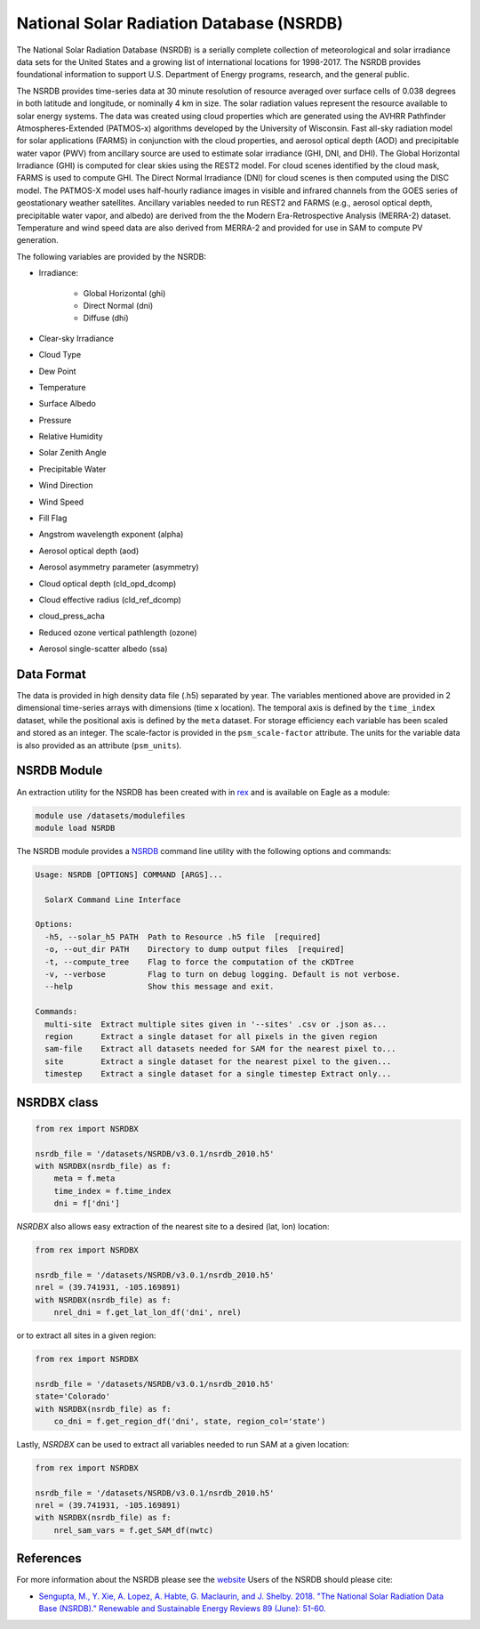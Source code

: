 National Solar Radiation Database (NSRDB)
=========================================

The National Solar Radiation Database (NSRDB) is a serially complete
collection of meteorological and solar irradiance data sets for the
United States and a growing list of international locations for 1998-2017. The
NSRDB provides foundational information to support U.S. Department of Energy
programs, research, and the general public.

The NSRDB provides time-series data at 30 minute resolution of resource
averaged over surface cells of 0.038 degrees in both latitude and longitude,
or nominally 4 km in size. The solar radiation values represent the resource
available to solar energy systems. The data was created using cloud properties
which are generated using the AVHRR Pathfinder Atmospheres-Extended (PATMOS-x)
algorithms developed by the University of Wisconsin. Fast all-sky radiation
model for solar applications (FARMS) in conjunction with the cloud properties,
and aerosol optical depth (AOD) and precipitable water vapor (PWV) from
ancillary source are used to estimate solar irradiance (GHI, DNI, and DHI).
The Global Horizontal Irradiance (GHI) is computed for clear skies using the
REST2 model. For cloud scenes identified by the cloud mask, FARMS is used to
compute GHI. The Direct Normal Irradiance (DNI) for cloud scenes is then
computed using the DISC model. The PATMOS-X model uses half-hourly radiance
images in visible and infrared channels from the GOES series of geostationary
weather satellites.  Ancillary variables needed to run REST2 and FARMS (e.g.,
aerosol optical depth, precipitable water vapor, and albedo) are derived from
the the Modern Era-Retrospective Analysis (MERRA-2) dataset. Temperature and
wind speed data are also derived from MERRA-2 and provided for use in SAM to
compute PV generation.

The following variables are provided by the NSRDB:

- Irradiance:

    - Global Horizontal (ghi)
    - Direct Normal (dni)
    - Diffuse (dhi)

- Clear-sky Irradiance
- Cloud Type
- Dew Point
- Temperature
- Surface Albedo
- Pressure
- Relative Humidity
- Solar Zenith Angle
- Precipitable Water
- Wind Direction
- Wind Speed
- Fill Flag
- Angstrom wavelength exponent (alpha)
- Aerosol optical depth (aod)
- Aerosol asymmetry parameter (asymmetry)
- Cloud optical depth (cld_opd_dcomp)
- Cloud effective radius (cld_ref_dcomp)
- cloud_press_acha
- Reduced ozone vertical pathlength (ozone)
- Aerosol single-scatter albedo (ssa)


Data Format
-----------

The data is provided in high density data file (.h5) separated by year. The
variables mentioned above are provided in 2 dimensional time-series arrays
with dimensions (time x location). The temporal axis is defined by the
``time_index`` dataset, while the positional axis is defined by the ``meta``
dataset. For storage efficiency each variable has been scaled and stored as an
integer. The scale-factor is provided in the ``psm_scale-factor`` attribute.
The units for the variable data is also provided as an attribute
(``psm_units``).

NSRDB Module
------------

An extraction utility for the NSRDB has been created with in `rex <https://github.com/nrel/rex>`_ and is available on Eagle as a module:

.. code-block:: bash

    module use /datasets/modulefiles
    module load NSRDB

The NSRDB module provides a `NSRDB <https://nrel.github.io/rex/rex/rex.resource_extaction.solar_cli.html#nsrdb>`_ command line utility with the following options and commands:

.. code-block:: bash

    Usage: NSRDB [OPTIONS] COMMAND [ARGS]...

      SolarX Command Line Interface

    Options:
      -h5, --solar_h5 PATH  Path to Resource .h5 file  [required]
      -o, --out_dir PATH    Directory to dump output files  [required]
      -t, --compute_tree    Flag to force the computation of the cKDTree
      -v, --verbose         Flag to turn on debug logging. Default is not verbose.
      --help                Show this message and exit.

    Commands:
      multi-site  Extract multiple sites given in '--sites' .csv or .json as...
      region      Extract a single dataset for all pixels in the given region
      sam-file    Extract all datasets needed for SAM for the nearest pixel to...
      site        Extract a single dataset for the nearest pixel to the given...
      timestep    Extract a single dataset for a single timestep Extract only...

NSRDBX class
------------

.. code-block:: python

  from rex import NSRDBX

  nsrdb_file = '/datasets/NSRDB/v3.0.1/nsrdb_2010.h5'
  with NSRDBX(nsrdb_file) as f:
      meta = f.meta
      time_index = f.time_index
      dni = f['dni']

`NSRDBX` also allows easy extraction of the nearest site to a desired (lat, lon)
location:

.. code-block:: python

  from rex import NSRDBX

  nsrdb_file = '/datasets/NSRDB/v3.0.1/nsrdb_2010.h5'
  nrel = (39.741931, -105.169891)
  with NSRDBX(nsrdb_file) as f:
      nrel_dni = f.get_lat_lon_df('dni', nrel)

or to extract all sites in a given region:

.. code-block:: python

  from rex import NSRDBX

  nsrdb_file = '/datasets/NSRDB/v3.0.1/nsrdb_2010.h5'
  state='Colorado'
  with NSRDBX(nsrdb_file) as f:
      co_dni = f.get_region_df('dni', state, region_col='state')

Lastly, `NSRDBX` can be used to extract all variables needed to run SAM at a
given location:

.. code-block:: python

  from rex import NSRDBX

  nsrdb_file = '/datasets/NSRDB/v3.0.1/nsrdb_2010.h5'
  nrel = (39.741931, -105.169891)
  with NSRDBX(nsrdb_file) as f:
      nrel_sam_vars = f.get_SAM_df(nwtc)

References
----------

For more information about the NSRDB please see the `website <https://nsrdb.nrel.gov/>`_
Users of the NSRDB should please cite:

- `Sengupta, M., Y. Xie, A. Lopez, A. Habte, G. Maclaurin, and J. Shelby. 2018. "The National Solar Radiation Data Base (NSRDB)." Renewable and Sustainable Energy Reviews  89 (June): 51-60. <https://www.sciencedirect.com/science/article/pii/S136403211830087X?via%3Dihub>`_
